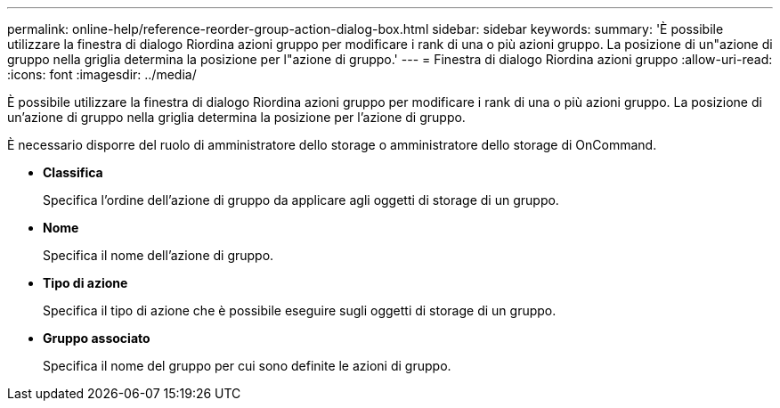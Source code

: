 ---
permalink: online-help/reference-reorder-group-action-dialog-box.html 
sidebar: sidebar 
keywords:  
summary: 'È possibile utilizzare la finestra di dialogo Riordina azioni gruppo per modificare i rank di una o più azioni gruppo. La posizione di un"azione di gruppo nella griglia determina la posizione per l"azione di gruppo.' 
---
= Finestra di dialogo Riordina azioni gruppo
:allow-uri-read: 
:icons: font
:imagesdir: ../media/


[role="lead"]
È possibile utilizzare la finestra di dialogo Riordina azioni gruppo per modificare i rank di una o più azioni gruppo. La posizione di un'azione di gruppo nella griglia determina la posizione per l'azione di gruppo.

È necessario disporre del ruolo di amministratore dello storage o amministratore dello storage di OnCommand.

* *Classifica*
+
Specifica l'ordine dell'azione di gruppo da applicare agli oggetti di storage di un gruppo.

* *Nome*
+
Specifica il nome dell'azione di gruppo.

* *Tipo di azione*
+
Specifica il tipo di azione che è possibile eseguire sugli oggetti di storage di un gruppo.

* *Gruppo associato*
+
Specifica il nome del gruppo per cui sono definite le azioni di gruppo.


